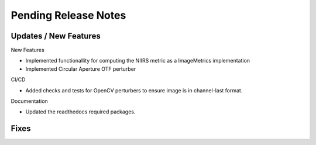 Pending Release Notes
=====================

Updates / New Features
----------------------

New Features

* Implemented functionallity for computing the NIIRS metric as a ImageMetrics implementation

* Implemented Circular Aperture OTF perturber

CI/CD

* Added checks and tests for OpenCV perturbers to ensure image is in channel-last format.

Documentation

* Updated the readthedocs required packages.

Fixes
-----
